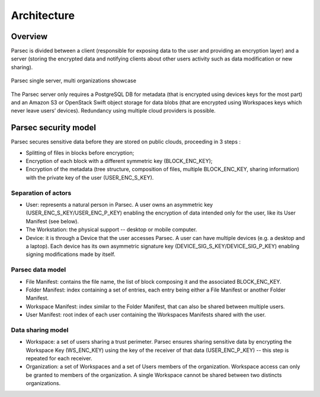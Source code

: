 .. Parsec Cloud (https://parsec.cloud) Copyright (c) BUSL-1.1 2016-present Scille SAS

.. _doc_architecture:

============
Architecture
============


Overview
========

Parsec is divided between a client (responsible for exposing data to the user and providing an encryption layer) and a server (storing the encrypted data and notifying clients about other users activity such as data modification or new sharing).

.. figure:: figures/architecture_diagram.svg
    :align: center
    :alt: Parsec single server, multi organizations showcase

    Parsec single server, multi organizations showcase

The Parsec server only requires a PostgreSQL DB for metadata (that is encrypted using devices keys for the most part) and an Amazon S3 or OpenStack Swift object storage for data blobs (that are encrypted using Workspaces keys which never leave users’ devices). Redundancy using multiple cloud providers is possible.


Parsec security model
=====================

Parsec secures sensitive data before they are stored on public clouds, proceeding in 3 steps :

- Splitting of files in blocks before encryption;
- Encryption of each block with a different symmetric key (BLOCK_ENC_KEY);
- Encryption of the metadata (tree structure, composition of files, multiple BLOCK_ENC_KEY, sharing information) with the private key of the user (USER_ENC_S_KEY).


Separation of actors
********************

- User: represents a natural person in Parsec. A user owns an asymmetric key (USER_ENC_S_KEY/USER_ENC_P_KEY) enabling the encryption of data intended only for the user, like its User Manifest (see below).
- The Workstation: the physical support -- desktop or mobile computer.
- Device: it is through a Device that the user accesses Parsec. A user can have multiple devices (e.g. a desktop and a laptop). Each device has its own asymmetric signature key (DEVICE_SIG_S_KEY/DEVICE_SIG_P_KEY) enabling signing modifications made by itself.


Parsec data model
*****************

- File Manifest: contains the file name, the list of block composing it and the associated BLOCK_ENC_KEY.
- Folder Manifest: index containing a set of entries, each entry being either a File Manifest or another Folder Manifest.
- Workspace Manifest: index similar to the Folder Manifest, that can also be shared between multiple users.
- User Manifest: root index of each user containing the Workspaces Manifests shared with the user.


Data sharing model
******************

- Workspace: a set of users sharing a trust perimeter. Parsec ensures sharing sensitive data by encrypting the Workspace Key (WS_ENC_KEY) using the key of the receiver of that data (USER_ENC_P_KEY) -- this step is repeated for each receiver.
- Organization: a set of Workspaces and a set of Users members of the organization. Workspace access can only be granted to members of the organization. A single Workspace cannot be shared between two distincts organizations.
